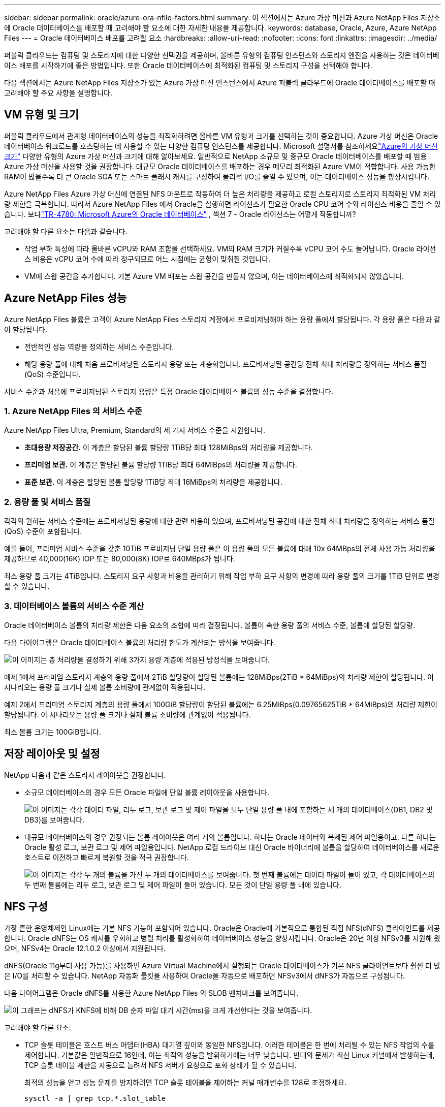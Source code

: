 ---
sidebar: sidebar 
permalink: oracle/azure-ora-nfile-factors.html 
summary: 이 섹션에서는 Azure 가상 머신과 Azure NetApp Files 저장소에 Oracle 데이터베이스를 배포할 때 고려해야 할 요소에 대한 자세한 내용을 제공합니다. 
keywords: database, Oracle, Azure, Azure NetApp Files 
---
= Oracle 데이터베이스 배포를 고려할 요소
:hardbreaks:
:allow-uri-read: 
:nofooter: 
:icons: font
:linkattrs: 
:imagesdir: ../media/


[role="lead"]
퍼블릭 클라우드는 컴퓨팅 및 스토리지에 대한 다양한 선택권을 제공하며, 올바른 유형의 컴퓨팅 인스턴스와 스토리지 엔진을 사용하는 것은 데이터베이스 배포를 시작하기에 좋은 방법입니다.  또한 Oracle 데이터베이스에 최적화된 컴퓨팅 및 스토리지 구성을 선택해야 합니다.

다음 섹션에서는 Azure NetApp Files 저장소가 있는 Azure 가상 머신 인스턴스에서 Azure 퍼블릭 클라우드에 Oracle 데이터베이스를 배포할 때 고려해야 할 주요 사항을 설명합니다.



== VM 유형 및 크기

퍼블릭 클라우드에서 관계형 데이터베이스의 성능을 최적화하려면 올바른 VM 유형과 크기를 선택하는 것이 중요합니다.  Azure 가상 머신은 Oracle 데이터베이스 워크로드를 호스팅하는 데 사용할 수 있는 다양한 컴퓨팅 인스턴스를 제공합니다.  Microsoft 설명서를 참조하세요link:https://docs.microsoft.com/en-us/azure/virtual-machines/sizes["Azure의 가상 머신 크기"^] 다양한 유형의 Azure 가상 머신과 크기에 대해 알아보세요.  일반적으로 NetApp 소규모 및 중규모 Oracle 데이터베이스를 배포할 때 범용 Azure 가상 머신을 사용할 것을 권장합니다.  대규모 Oracle 데이터베이스를 배포하는 경우 메모리 최적화된 Azure VM이 적합합니다.  사용 가능한 RAM이 많을수록 더 큰 Oracle SGA 또는 스마트 플래시 캐시를 구성하여 물리적 I/O를 줄일 수 있으며, 이는 데이터베이스 성능을 향상시킵니다.

Azure NetApp Files Azure 가상 머신에 연결된 NFS 마운트로 작동하여 더 높은 처리량을 제공하고 로컬 스토리지로 스토리지 최적화된 VM 처리량 제한을 극복합니다.  따라서 Azure NetApp Files 에서 Oracle을 실행하면 라이선스가 필요한 Oracle CPU 코어 수와 라이선스 비용을 줄일 수 있습니다.  보다link:https://www.netapp.com/media/17105-tr4780.pdf["TR-4780: Microsoft Azure의 Oracle 데이터베이스"^] , 섹션 7 - Oracle 라이선스는 어떻게 작동합니까?

고려해야 할 다른 요소는 다음과 같습니다.

* 작업 부하 특성에 따라 올바른 vCPU와 RAM 조합을 선택하세요.  VM의 RAM 크기가 커질수록 vCPU 코어 수도 늘어납니다.  Oracle 라이선스 비용은 vCPU 코어 수에 따라 청구되므로 어느 시점에는 균형이 맞춰질 것입니다.
* VM에 스왑 공간을 추가합니다.  기본 Azure VM 배포는 스왑 공간을 만들지 않으며, 이는 데이터베이스에 최적화되지 않았습니다.




== Azure NetApp Files 성능

Azure NetApp Files 볼륨은 고객이 Azure NetApp Files 스토리지 계정에서 프로비저닝해야 하는 용량 풀에서 할당됩니다.  각 용량 풀은 다음과 같이 할당됩니다.

* 전반적인 성능 역량을 정의하는 서비스 수준입니다.
* 해당 용량 풀에 대해 처음 프로비저닝된 스토리지 용량 또는 계층화입니다.  프로비저닝된 공간당 전체 최대 처리량을 정의하는 서비스 품질(QoS) 수준입니다.


서비스 수준과 처음에 프로비저닝된 스토리지 용량은 특정 Oracle 데이터베이스 볼륨의 성능 수준을 결정합니다.



=== 1. Azure NetApp Files 의 서비스 수준

Azure NetApp Files Ultra, Premium, Standard의 세 가지 서비스 수준을 지원합니다.

* *초대용량 저장공간.*  이 계층은 할당된 볼륨 할당량 1TiB당 최대 128MiBps의 처리량을 제공합니다.
* *프리미엄 보관.*  이 계층은 할당된 볼륨 할당량 1TiB당 최대 64MiBps의 처리량을 제공합니다.
* *표준 보관.*  이 계층은 할당된 볼륨 할당량 1TiB당 최대 16MiBps의 처리량을 제공합니다.




=== 2. 용량 풀 및 서비스 품질

각각의 원하는 서비스 수준에는 프로비저닝된 용량에 대한 관련 비용이 있으며, 프로비저닝된 공간에 대한 전체 최대 처리량을 정의하는 서비스 품질(QoS) 수준이 포함됩니다.

예를 들어, 프리미엄 서비스 수준을 갖춘 10TiB 프로비저닝 단일 용량 풀은 이 용량 풀의 모든 볼륨에 대해 10x 64MBps의 전체 사용 가능 처리량을 제공하므로 40,000(16K) IOP 또는 80,000(8K) IOP로 640MBps가 됩니다.

최소 용량 풀 크기는 4TiB입니다.  스토리지 요구 사항과 비용을 관리하기 위해 작업 부하 요구 사항의 변경에 따라 용량 풀의 크기를 1TiB 단위로 변경할 수 있습니다.



=== 3. 데이터베이스 볼륨의 서비스 수준 계산

Oracle 데이터베이스 볼륨의 처리량 제한은 다음 요소의 조합에 따라 결정됩니다. 볼륨이 속한 용량 풀의 서비스 수준, 볼륨에 할당된 할당량.

다음 다이어그램은 Oracle 데이터베이스 볼륨의 처리량 한도가 계산되는 방식을 보여줍니다.

image:db-ora-azure-anf-factors-001.png["이 이미지는 총 처리량을 결정하기 위해 3가지 용량 계층에 적용된 방정식을 보여줍니다."]

예제 1에서 프리미엄 스토리지 계층의 용량 풀에서 2TiB 할당량이 할당된 볼륨에는 128MiBps(2TiB * 64MiBps)의 처리량 제한이 할당됩니다.  이 시나리오는 용량 풀 크기나 실제 볼륨 소비량에 관계없이 적용됩니다.

예제 2에서 프리미엄 스토리지 계층의 용량 풀에서 100GiB 할당량이 할당된 볼륨에는 6.25MiBps(0.09765625TiB * 64MiBps)의 처리량 제한이 할당됩니다.  이 시나리오는 용량 풀 크기나 실제 볼륨 소비량에 관계없이 적용됩니다.

최소 볼륨 크기는 100GiB입니다.



== 저장 레이아웃 및 설정

NetApp 다음과 같은 스토리지 레이아웃을 권장합니다.

* 소규모 데이터베이스의 경우 모든 Oracle 파일에 단일 볼륨 레이아웃을 사용합니다.
+
image:db-ora-azure-anf-factors-002.png["이 이미지는 각각 데이터 파일, 리두 로그, 보관 로그 및 제어 파일을 모두 단일 용량 풀 내에 포함하는 세 개의 데이터베이스(DB1, DB2 및 DB3)를 보여줍니다."]

* 대규모 데이터베이스의 경우 권장되는 볼륨 레이아웃은 여러 개의 볼륨입니다. 하나는 Oracle 데이터와 복제된 제어 파일용이고, 다른 하나는 Oracle 활성 로그, 보관 로그 및 제어 파일용입니다.  NetApp 로컬 드라이브 대신 Oracle 바이너리에 볼륨을 할당하여 데이터베이스를 새로운 호스트로 이전하고 빠르게 복원할 것을 적극 권장합니다.
+
image:db-ora-azure-anf-factors-003.png["이 이미지는 각각 두 개의 볼륨을 가진 두 개의 데이터베이스를 보여줍니다.  첫 번째 볼륨에는 데이터 파일이 들어 있고, 각 데이터베이스의 두 번째 볼륨에는 리두 로그, 보관 로그 및 제어 파일이 들어 있습니다.  모든 것이 단일 용량 풀 내에 있습니다."]





== NFS 구성

가장 흔한 운영체제인 Linux에는 기본 NFS 기능이 포함되어 있습니다.  Oracle은 Oracle에 기본적으로 통합된 직접 NFS(dNFS) 클라이언트를 제공합니다.  Oracle dNFS는 OS 캐시를 우회하고 병렬 처리를 활성화하여 데이터베이스 성능을 향상시킵니다.  Oracle은 20년 이상 NFSv3를 지원해 왔으며, NFSv4는 Oracle 12.1.0.2 이상에서 지원됩니다.

dNFS(Oracle 11g부터 사용 가능)를 사용하면 Azure Virtual Machine에서 실행되는 Oracle 데이터베이스가 기본 NFS 클라이언트보다 훨씬 더 많은 I/O를 처리할 수 있습니다.  NetApp 자동화 툴킷을 사용하여 Oracle을 자동으로 배포하면 NFSv3에서 dNFS가 자동으로 구성됩니다.

다음 다이어그램은 Oracle dNFS를 사용한 Azure NetApp Files 의 SLOB 벤치마크를 보여줍니다.

image:db-ora-azure-anf-factors-004.png["이 그래프는 dNFS가 KNFS에 비해 DB 순차 파일 대기 시간(ms)을 크게 개선한다는 것을 보여줍니다."]

고려해야 할 다른 요소:

* TCP 슬롯 테이블은 호스트 버스 어댑터(HBA) 대기열 깊이와 동일한 NFS입니다.  이러한 테이블은 한 번에 처리될 수 있는 NFS 작업의 수를 제어합니다.  기본값은 일반적으로 16인데, 이는 최적의 성능을 발휘하기에는 너무 낮습니다.  반대의 문제가 최신 Linux 커널에서 발생하는데, TCP 슬롯 테이블 제한을 자동으로 늘려서 NFS 서버가 요청으로 포화 상태가 될 수 있습니다.
+
최적의 성능을 얻고 성능 문제를 방지하려면 TCP 슬롯 테이블을 제어하는 커널 매개변수를 128로 조정하세요.

+
[source, cli]
----
sysctl -a | grep tcp.*.slot_table
----
* 다음 표는 Linux NFSv3의 단일 인스턴스에 권장되는 NFS 마운트 옵션을 보여줍니다.
+
image:aws-ora-fsx-ec2-nfs-001.png["이 표는 다음 파일 유형, 제어 파일, 데이터 파일, REDO 로그, ORACLE_HOME, ORACLE_BASE에 대한 자세한 NFS 마운트 옵션을 보여줍니다."]




NOTE: dNFS를 사용하기 전에 Oracle Doc 1495104.1에 설명된 패치가 설치되어 있는지 확인하세요.  NFSv3 및 NFSv4에 대한 NetApp 지원 매트릭스에는 특정 운영 체제가 포함되어 있지 않습니다.  RFC를 준수하는 모든 OS가 지원됩니다.  온라인 IMT 에서 NFSv3 또는 NFSv4 지원을 검색할 때 특정 OS를 선택하지 마세요. 일치하는 항목이 표시되지 않습니다.  모든 OS는 일반 정책에 의해 암묵적으로 지원됩니다.
